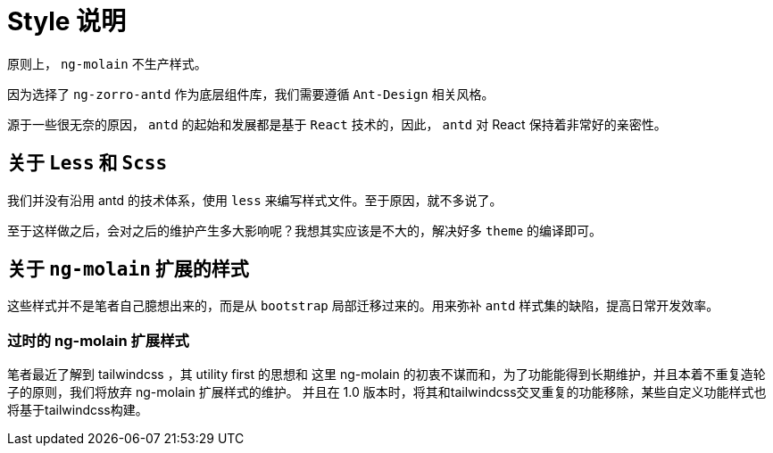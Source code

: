 [[style-intro]]
= Style 说明

原则上， `ng-molain` 不生产样式。

因为选择了 `ng-zorro-antd` 作为底层组件库，我们需要遵循 `Ant-Design` 相关风格。

源于一些很无奈的原因， `antd` 的起始和发展都是基于 `React` 技术的，因此， `antd` 对 React 保持着非常好的亲密性。

== 关于 `Less` 和 `Scss` 

我们并没有沿用 antd 的技术体系，使用 `less` 来编写样式文件。至于原因，就不多说了。

至于这样做之后，会对之后的维护产生多大影响呢？我想其实应该是不大的，解决好多 `theme` 的编译即可。

== 关于 `ng-molain` 扩展的样式

这些样式并不是笔者自己臆想出来的，而是从 `bootstrap` 局部迁移过来的。用来弥补 `antd` 样式集的缺陷，提高日常开发效率。

=== 过时的 ng-molain 扩展样式

笔者最近了解到 tailwindcss ，其 utility first 的思想和 这里 ng-molain 的初衷不谋而和，为了功能能得到长期维护，并且本着不重复造轮子的原则，我们将放弃 ng-molain 扩展样式的维护。
并且在 1.0 版本时，将其和tailwindcss交叉重复的功能移除，某些自定义功能样式也将基于tailwindcss构建。

